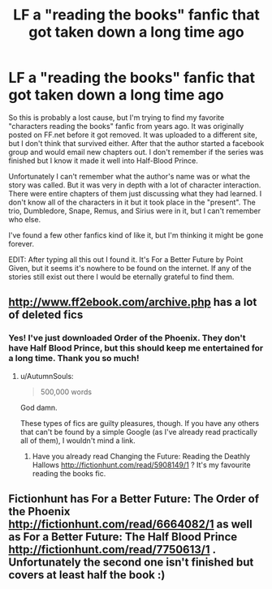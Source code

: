 #+TITLE: LF a "reading the books" fanfic that got taken down a long time ago

* LF a "reading the books" fanfic that got taken down a long time ago
:PROPERTIES:
:Author: NaughtyLittleBurrito
:Score: 16
:DateUnix: 1535944830.0
:DateShort: 2018-Sep-03
:FlairText: Request
:END:
So this is probably a lost cause, but I'm trying to find my favorite "characters reading the books" fanfic from years ago. It was originally posted on FF.net before it got removed. It was uploaded to a different site, but I don't think that survived either. After that the author started a facebook group and would email new chapters out. I don't remember if the series was finished but I know it made it well into Half-Blood Prince.

Unfortunately I can't remember what the author's name was or what the story was called. But it was very in depth with a lot of character interaction. There were entire chapters of them just discussing what they had learned. I don't know all of the characters in it but it took place in the "present". The trio, Dumbledore, Snape, Remus, and Sirius were in it, but I can't remember who else.

I've found a few other fanfics kind of like it, but I'm thinking it might be gone forever.

EDIT: After typing all this out I found it. It's For a Better Future by Point Given, but it seems it's nowhere to be found on the internet. If any of the stories still exist out there I would be eternally grateful to find them.


** [[http://www.ff2ebook.com/archive.php]] has a lot of deleted fics
:PROPERTIES:
:Author: scrazen
:Score: 4
:DateUnix: 1535960112.0
:DateShort: 2018-Sep-03
:END:

*** Yes! I've just downloaded Order of the Phoenix. They don't have Half Blood Prince, but this should keep me entertained for a long time. Thank you so much!
:PROPERTIES:
:Author: NaughtyLittleBurrito
:Score: 3
:DateUnix: 1535978588.0
:DateShort: 2018-Sep-03
:END:

**** u/AutumnSouls:
#+begin_quote
  500,000 words
#+end_quote

God damn.

These types of fics are guilty pleasures, though. If you have any others that can't be found by a simple Google (as I've already read practically all of them), I wouldn't mind a link.
:PROPERTIES:
:Author: AutumnSouls
:Score: 3
:DateUnix: 1535985700.0
:DateShort: 2018-Sep-03
:END:

***** Have you already read Changing the Future: Reading the Deathly Hallows [[http://fictionhunt.com/read/5908149/1]] ? It's my favourite reading the books fic.
:PROPERTIES:
:Author: micphys
:Score: 1
:DateUnix: 1536059499.0
:DateShort: 2018-Sep-04
:END:


** Fictionhunt has For a Better Future: The Order of the Phoenix [[http://fictionhunt.com/read/6664082/1]] as well as For a Better Future: The Half Blood Prince [[http://fictionhunt.com/read/7750613/1]] . Unfortunately the second one isn't finished but covers at least half the book :)
:PROPERTIES:
:Author: micphys
:Score: 2
:DateUnix: 1536058806.0
:DateShort: 2018-Sep-04
:END:
